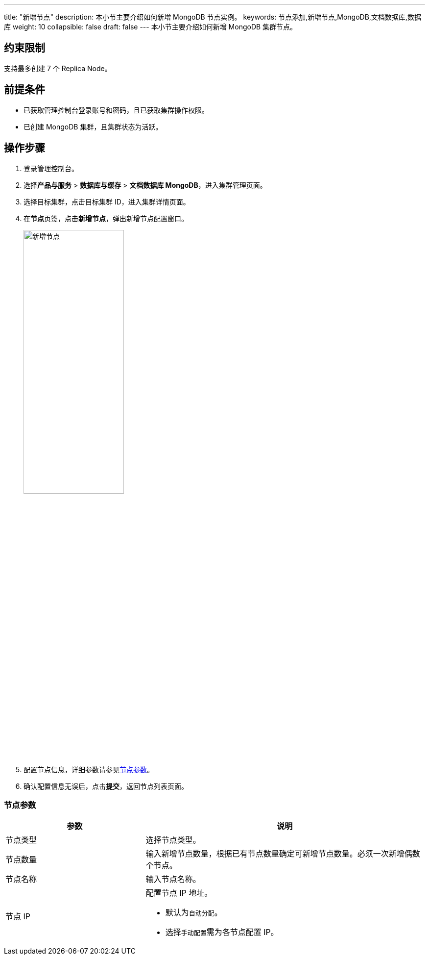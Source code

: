 ---
title: "新增节点"
description: 本小节主要介绍如何新增 MongoDB 节点实例。 
keywords: 节点添加,新增节点,MongoDB,文档数据库,数据库
weight: 10
collapsible: false
draft: false
---
本小节主要介绍如何新增 MongoDB 集群节点。

== 约束限制

支持最多创建 7 个 Replica Node。

== 前提条件

* 已获取管理控制台登录账号和密码，且已获取集群操作权限。
* 已创建 MongoDB 集群，且集群状态为``活跃``。

== 操作步骤

. 登录管理控制台。
. 选择**产品与服务** > *数据库与缓存* > *文档数据库 MongoDB*，进入集群管理页面。
. 选择目标集群，点击目标集群 ID，进入集群详情页面。
. 在**节点**页签，点击**新增节点**，弹出新增节点配置窗口。
+
image::/images/cloud_service/database/mongodb/add_node.png[新增节点,50%]

. 配置节点信息，详细参数请参见<<_节点参数,节点参数>>。
. 确认配置信息无误后，点击**提交**，返回节点列表页面。

=== 节点参数

[cols="1,2"]
|===
| 参数 | 说明

| 节点类型
| 选择节点类型。

| 节点数量
| 输入新增节点数量，根据已有节点数量确定可新增节点数量。必须一次新增偶数个节点。

| 节点名称
| 输入节点名称。

| 节点 IP
a| 配置节点 IP 地址。

* 默认为``自动分配``。
* 选择``手动配置``需为各节点配置 IP。
|===
